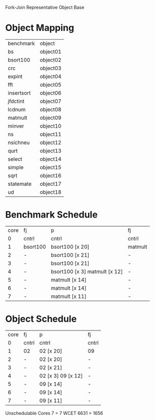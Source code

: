 		 Fork-Join Representative Object Base

* Object Mapping

| benchmark  | object   |
| bs         | object01 |
| bsort100   | object02 |
| crc        | object03 |
| expint     | object04 |
| fft        | object05 |
| insertsort | object06 |
| jfdctint   | object07 |
| lcdnum     | object08 |
| matmult    | object09 |
| minver     | object10 |
| ns         | object11 |
| nsichneu   | object12 |
| qurt       | object13 |
| select     | object14 |
| simple     | object15 |
| sqrt       | object16 |
| statemate  | object17 |
| ud         | object18 |


* Benchmark Schedule

| core | fj       | p                             | fj      |
|    0 | cntrl    | cntrl                         | cntrl   |
|    1 | bsort100 | bsort100 [x 20]               | matmult |
|    2 | -        | bsort100 [x 21]               | -       |
|    3 | -        | bsort100 [x 21]               | -       |
|    4 | -        | bsort100 [x 3] matmult [x 12] | -       |
|    5 | -        | matmult [x 14]                | -       |
|    6 | -        | matmult [x 14]                | -       |
|    7 | -        | matmult [x 11]                | -       |


* Object Schedule

| core | fj    | p                  | fj    |
|    0 | cntrl | cntrl              | cntrl |
|    1 | 02    | 02 [x 20]          | 09    |
|    2 | -     | 02 [x 20]          | -     |
|    3 | -     | 02 [x 21]          | -     |
|    4 | -     | 02 [x 3] 09 [x 12] | -     |
|    5 | -     | 09 [x 14]          | -     |
|    6 | -     | 09 [x 14]          | -     |
|    7 | -     | 09 [x 11]          | -     |


Unschedulable
Cores 7   = 7
WCET 6631 > 1656
